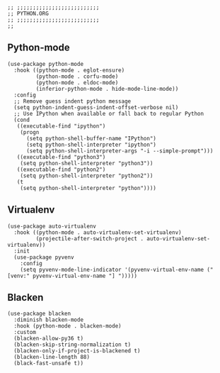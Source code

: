 #+DESCRIPTION: Modules/Langs/Python.org
#+STARTUP: showeverything
#+auto_tangle: nil

#+begin_src elisp
;; ;;;;;;;;;;;;;;;;;;;;;;;;;;
;; PYTHON.ORG
;; ;;;;;;;;;;;;;;;;;;;;;;;;;;
;;
#+end_src


** Python-mode

#+begin_src elisp
(use-package python-mode
  :hook ((python-mode . eglot-ensure)
         (python-mode . corfu-mode)
         (python-mode . eldoc-mode)
         (inferior-python-mode . hide-mode-line-mode))
  :config
  ;; Remove guess indent python message
  (setq python-indent-guess-indent-offset-verbose nil)
  ;; Use IPython when available or fall back to regular Python
  (cond
   ((executable-find "ipython")
    (progn
      (setq python-shell-buffer-name "IPython")
      (setq python-shell-interpreter "ipython")
      (setq python-shell-interpreter-args "-i --simple-prompt")))
   ((executable-find "python3")
    (setq python-shell-interpreter "python3"))
   ((executable-find "python2")
    (setq python-shell-interpreter "python2"))
   (t
    (setq python-shell-interpreter "python"))))
#+end_src

** Virtualenv

#+begin_src elisp
(use-package auto-virtualenv
  :hook ((python-mode . auto-virtualenv-set-virtualenv)
         (projectile-after-switch-project . auto-virtualenv-set-virtualenv))
  :init
  (use-package pyvenv
    :config
    (setq pyvenv-mode-line-indicator '(pyvenv-virtual-env-name ("[venv:" pyvenv-virtual-env-name "] ")))))
#+end_src

** Blacken

#+begin_src elisp
(use-package blacken
  :diminish blacken-mode
  :hook (python-mode . blacken-mode)
  :custom
  (blacken-allow-py36 t)
  (blacken-skip-string-normalization t)
  (blacken-only-if-project-is-blackened t)
  (blacken-line-length 88)
  (black-fast-unsafe t))
#+end_src
